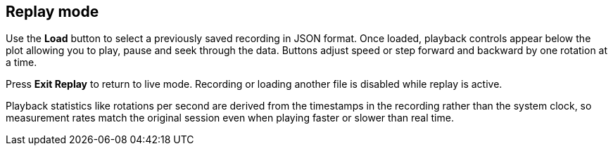 == Replay mode

Use the *Load* button to select a previously saved recording in JSON format. Once loaded, playback controls appear below the plot allowing you to play, pause and seek through the data. Buttons adjust speed or step forward and backward by one rotation at a time.

Press *Exit Replay* to return to live mode. Recording or loading another file is disabled while replay is active.

Playback statistics like rotations per second are derived from the timestamps in
the recording rather than the system clock, so measurement rates match the
original session even when playing faster or slower than real time.
